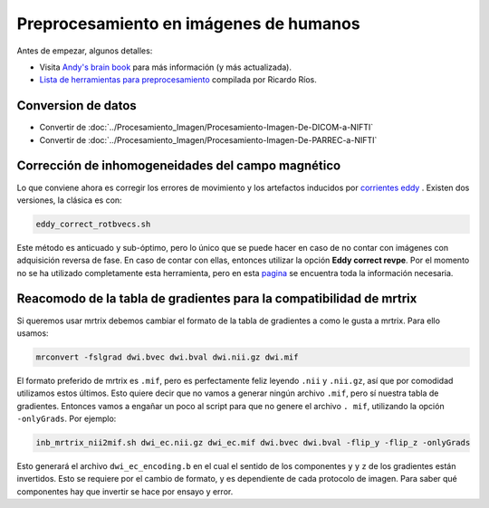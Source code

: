 Preprocesamiento en imágenes de humanos
=======================================

Antes de empezar, algunos detalles:

* Visita  `Andy's brain book <https://andysbrainbook.readthedocs.io/en/latest/MRtrix/MRtrix_Course/MRtrix_04_Preprocessing.html>`_  para más información (y más actualizada).
*  `Lista de herramientas para preprocesamiento <https://hackmd.io/@c13lab/preproc>`_  compilada por Ricardo Ríos.


Conversion de datos 
----------------------------------------

* Convertir de :doc:`../Procesamiento_Imagen/Procesamiento-Imagen-De-DICOM-a-NIFTI`
* Convertir de :doc:`../Procesamiento_Imagen/Procesamiento-Imagen-De-PARREC-a-NIFTI`


Corrección de inhomogeneidades del campo magnético
----------------------------------------

Lo que conviene ahora es corregir los errores de movimiento y los artefactos inducidos por  `corrientes eddy <http://es.wikipedia.org/wiki/Corriente_de_Foucault>`_ . Existen dos versiones, la clásica es con:

.. code:: Bash

   eddy_correct_rotbvecs.sh 

Este método es anticuado y sub-óptimo, pero lo único que se puede hacer en caso de no contar con imágenes con adquisición reversa de fase. En caso de contar con ellas, entonces utilizar la opción **Eddy correct revpe**. Por el momento no se ha utilizado completamente esta herramienta, pero en esta  `pagina <http://fsl.fmrib.ox.ac.uk/fsl/fslwiki/topup>`_  se encuentra toda la información necesaria.

Reacomodo de la tabla de gradientes para la compatibilidad de mrtrix
----------------------------------------

Si queremos usar mrtrix debemos cambiar el formato de la tabla de gradientes a como le gusta a mrtrix. Para ello usamos: 

.. code:: Bash

   mrconvert -fslgrad dwi.bvec dwi.bval dwi.nii.gz dwi.mif 

El formato preferido de mrtrix es ``.mif``, pero es perfectamente feliz leyendo  ``.nii`` y ``.nii.gz``, así que por comodidad utilizamos estos últimos. Esto quiere decir que no vamos a generar ningún archivo ``.mif``, pero sí nuestra tabla de gradientes. Entonces vamos a engañar un poco al script para que no genere el archivo ``. mif``, utilizando la opción ``-onlyGrads``. Por ejemplo:

.. code:: Bash

   inb_mrtrix_nii2mif.sh dwi_ec.nii.gz dwi_ec.mif dwi.bvec dwi.bval -flip_y -flip_z -onlyGrads 

Esto generará el archivo ``dwi_ec_encoding.b`` en el cual el sentido de los componentes  ``y`` y  ``z`` de los gradientes están invertidos. Esto se requiere por el cambio de formato, y es dependiente de cada protocolo de imagen. Para saber qué componentes hay que invertir se hace por ensayo y error.

